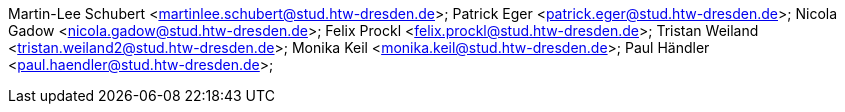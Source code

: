 Martin-Lee Schubert <martinlee.schubert@stud.htw-dresden.de>; Patrick Eger <patrick.eger@stud.htw-dresden.de>;  Nicola Gadow <nicola.gadow@stud.htw-dresden.de>; Felix Prockl <felix.prockl@stud.htw-dresden.de>; Tristan Weiland <tristan.weiland2@stud.htw-dresden.de>; Monika Keil <monika.keil@stud.htw-dresden.de>;  Paul Händler <paul.haendler@stud.htw-dresden.de>;